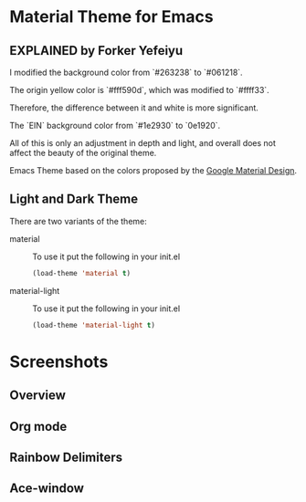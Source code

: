 * Material Theme for Emacs
[[https://github.com/cpaulik/emacs-material-theme/blob/master/LICENSE.txt][file:https://img.shields.io/badge/license-MIT-green.svg]]
[[http://melpa.org/#/material-theme][file:http://melpa.org/packages/material-theme-badge.svg]]
[[http://stable.melpa.org/#/material-theme][file:http://stable.melpa.org/packages/material-theme-badge.svg]]

** EXPLAINED by Forker Yefeiyu
I modified the background color from `#263238` to `#061218`.

The origin yellow color is `#fff590d`, which was modified to `#ffff33`. 

Therefore, the difference between it and white is more significant.

The `EIN` background color from `#1e2930` to `0e1920`.

All of this is only an adjustment in depth and light, and overall does not affect the beauty of the original theme.

Emacs Theme based on the colors proposed by the [[http://www.google.com/design/spec/style/color.html#color-color-palette][Google Material Design]].

** Light and Dark Theme 
There are two variants of the theme:

- material ::
  To use it put the following in your init.el 
  #+begin_src emacs-lisp
  (load-theme 'material t)
  #+end_src

- material-light ::
  To use it put the following in your init.el 
  #+begin_src emacs-lisp
  (load-theme 'material-light t)
  #+end_src



* Screenshots

** Overview
[[./material-theme.png]]

** Org mode
[[./org-mode-demo.png]]

** Rainbow Delimiters
[[./rainbow-delimiters.png]]

** Ace-window
[[./ace-window.png]]

